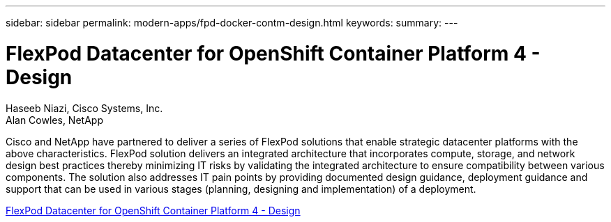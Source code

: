 ---
sidebar: sidebar
permalink: modern-apps/fpd-docker-contm-design.html
keywords: 
summary: 
---

= FlexPod Datacenter for OpenShift Container Platform 4 - Design 

:hardbreaks:
:nofooter:
:icons: font
:linkattrs:
:imagesdir: ./../media/

Haseeb Niazi, Cisco Systems, Inc.
Alan Cowles, NetApp

Cisco and NetApp have partnered to deliver a series of FlexPod solutions that enable strategic datacenter platforms with the above characteristics. FlexPod solution delivers an integrated architecture that incorporates compute, storage, and network design best practices thereby minimizing IT risks by validating the integrated architecture to ensure compatibility between various components. The solution also addresses IT pain points by providing documented design guidance, deployment guidance and support that can be used in various stages (planning, designing and implementation) of a deployment.

link:https://www.cisco.com/c/en/us/td/docs/unified_computing/ucs/UCS_CVDs/flexpod_openshift4_design.html[FlexPod Datacenter for OpenShift Container Platform 4 - Design^]